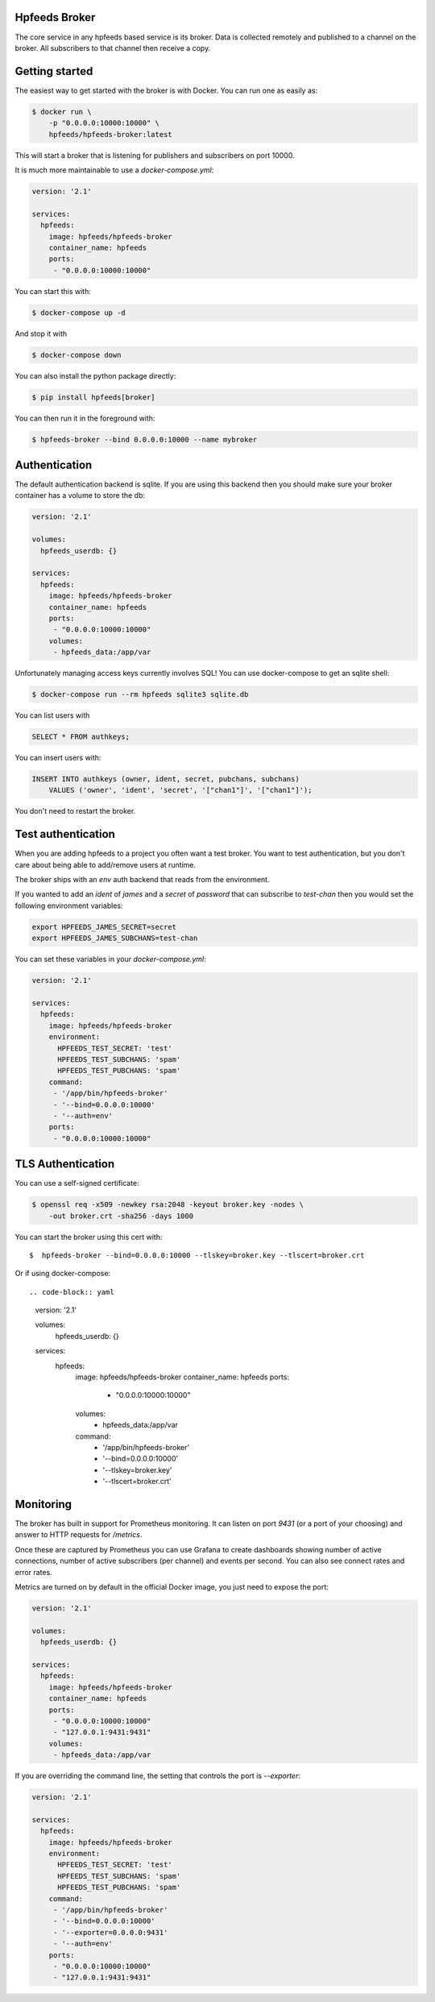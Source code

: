 Hpfeeds Broker
==============

The core service in any hpfeeds based service is its broker. Data is collected
remotely and published to a channel on the broker. All subscribers to that
channel then receive a copy.


Getting started
===============

The easiest way to get started with the broker is with Docker. You can run one
as easily as:

.. code-block:: bash

   $ docker run \
       -p "0.0.0.0:10000:10000" \
       hpfeeds/hpfeeds-broker:latest

This will start a broker that is listening for publishers and subscribers on
port 10000.

It is much more maintainable to use a `docker-compose.yml`:

.. code-block:: yaml

   version: '2.1'

   services:
     hpfeeds:
       image: hpfeeds/hpfeeds-broker
       container_name: hpfeeds
       ports:
        - "0.0.0.0:10000:10000"

You can start this with:

.. code-block:: bash

   $ docker-compose up -d

And stop it with

.. code-block:: bash

   $ docker-compose down

You can also install the python package directly:

.. code-block:: bash

   $ pip install hpfeeds[broker]

You can then run it in the foreground with:

.. code-block:: bash

   $ hpfeeds-broker --bind 0.0.0.0:10000 --name mybroker


Authentication
==============

The default authentication backend is sqlite. If you are using this backend
then you should make sure your broker container has a volume to store the db:

.. code-block:: yaml

   version: '2.1'

   volumes:
     hpfeeds_userdb: {}

   services:
     hpfeeds:
       image: hpfeeds/hpfeeds-broker
       container_name: hpfeeds
       ports:
        - "0.0.0.0:10000:10000"
       volumes:
        - hpfeeds_data:/app/var

Unfortunately managing access keys currently involves SQL! You can use
docker-compose to get an sqlite shell:

.. code-block:: bash

   $ docker-compose run --rm hpfeeds sqlite3 sqlite.db

You can list users with

.. code-block:: sql

    SELECT * FROM authkeys;

You can insert users with:

.. code-block:: sql

    INSERT INTO authkeys (owner, ident, secret, pubchans, subchans)
        VALUES ('owner', 'ident', 'secret', '["chan1"]', '["chan1"]');

You don't need to restart the broker.


Test authentication
===================

When you are adding hpfeeds to a project you often want a test broker. You
want to test authentication, but you don't care about being able to add/remove
users at runtime.

The broker ships with an `env` auth backend that reads from the environment.

If you wanted to add an `ident` of `james` and a `secret` of `password` that can
subscribe to `test-chan` then you would set the following environment variables:

.. code-block:: bash

    export HPFEEDS_JAMES_SECRET=secret
    export HPFEEDS_JAMES_SUBCHANS=test-chan

You can set these variables in your `docker-compose.yml`:

.. code-block:: yaml

   version: '2.1'

   services:
     hpfeeds:
       image: hpfeeds/hpfeeds-broker
       environment:
         HPFEEDS_TEST_SECRET: 'test'
         HPFEEDS_TEST_SUBCHANS: 'spam'
         HPFEEDS_TEST_PUBCHANS: 'spam'
       command:
        - '/app/bin/hpfeeds-broker'
        - '--bind=0.0.0.0:10000'
        - '--auth=env'
       ports:
        - "0.0.0.0:10000:10000"


TLS Authentication
==================

You can use a self-signed certificate:

.. code-block:: bash

    $ openssl req -x509 -newkey rsa:2048 -keyout broker.key -nodes \
        -out broker.crt -sha256 -days 1000

You can start the broker using this cert with::

    $  hpfeeds-broker --bind=0.0.0.0:10000 --tlskey=broker.key --tlscert=broker.crt

Or if using docker-compose::

.. code-block:: yaml

   version: '2.1'

   volumes:
     hpfeeds_userdb: {}

   services:
     hpfeeds:
       image: hpfeeds/hpfeeds-broker
       container_name: hpfeeds
       ports:
        - "0.0.0.0:10000:10000"
       volumes:
        - hpfeeds_data:/app/var
       command:
        - '/app/bin/hpfeeds-broker'
        - '--bind=0.0.0.0:10000'
        - '--tlskey=broker.key'
        - '--tlscert=broker.crt'


Monitoring
==========

The broker has built in support for Prometheus monitoring. It can listen on
port `9431` (or a port of your choosing) and answer to HTTP requests for
`/metrics`.

Once these are captured by Prometheus you can use Grafana to create dashboards
showing number of active connections, number of active subscribers (per channel)
and events per second. You can also see connect rates and error rates.

Metrics are turned on by default in the official Docker image, you just need to
expose the port:

.. code-block:: yaml

    version: '2.1'

    volumes:
      hpfeeds_userdb: {}

    services:
      hpfeeds:
        image: hpfeeds/hpfeeds-broker
        container_name: hpfeeds
        ports:
         - "0.0.0.0:10000:10000"
         - "127.0.0.1:9431:9431"
        volumes:
         - hpfeeds_data:/app/var

If you are overriding the command line, the setting that controls the port is `--exporter`:

.. code-block:: yaml

   version: '2.1'

   services:
     hpfeeds:
       image: hpfeeds/hpfeeds-broker
       environment:
         HPFEEDS_TEST_SECRET: 'test'
         HPFEEDS_TEST_SUBCHANS: 'spam'
         HPFEEDS_TEST_PUBCHANS: 'spam'
       command:
        - '/app/bin/hpfeeds-broker'
        - '--bind=0.0.0.0:10000'
        - '--exporter=0.0.0.0:9431'
        - '--auth=env'
       ports:
        - "0.0.0.0:10000:10000"
        - "127.0.0.1:9431:9431"
